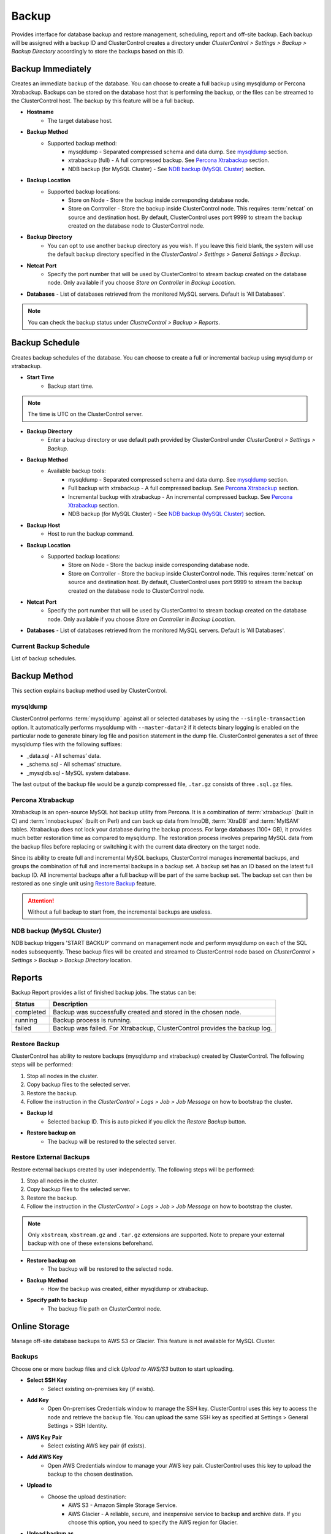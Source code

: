 Backup
-------

Provides interface for database backup and restore management, scheduling, report and off-site backup. Each backup will be assigned with a backup ID and ClusterControl creates a directory under *ClusterControl > Settings > Backup > Backup Directory* accordingly to store the backups based on this ID.

Backup Immediately
``````````````````

Creates an immediate backup of the database. You can choose to create a full backup using mysqldump or Percona Xtrabackup. Backups can be stored on the database host that is performing the backup, or the files can be streamed to the ClusterControl host. The backup by this feature will be a full backup. 

* **Hostname**
	- The target database host.

* **Backup Method**
	- Supported backup method:
		- mysqldump - Separated compressed schema and data dump. See `mysqldump`_ section.
		- xtrabackup (full) - A full compressed backup. See `Percona Xtrabackup`_ section.
		- NDB backup (for MySQL Cluster) - See `NDB backup (MySQL Cluster)`_ section.

* **Backup Location**
	- Supported backup locations:
		- Store on Node - Store the backup inside corresponding database node.
		- Store on Controller - Store the backup inside ClusterControl node. This requires :term:`netcat` on source and destination host. By default, ClusterControl uses port 9999 to stream the backup created on the database node to ClusterControl node.

* **Backup Directory**
	- You can opt to use another backup directory as you wish. If you leave this field blank, the system will use the default backup directory specified in the *ClusterControl > Settings > General Settings > Backup*.
	
* **Netcat Port**
	- Specify the port number that will be used by ClusterControl to stream backup created on the database node. Only available if you choose *Store on Controller* in *Backup Location*.
	
* **Databases**
  - List of databases retrieved from the monitored MySQL servers. Default is 'All Databases'.

.. Note:: You can check the backup status under *ClustreControl > Backup > Reports*.

Backup Schedule
```````````````

Creates backup schedules of the database. You can choose to create a full or incremental backup using mysqldump or xtrabackup. 

* **Start Time**
	- Backup start time.

.. note:: The time is UTC on the ClusterControl server.

* **Backup Directory**
	- Enter a backup directory or use default path provided by ClusterControl under *ClusterControl > Settings > Backup*.

* **Backup Method**
	- Available backup tools:
		- mysqldump - Separated compressed schema and data dump. See `mysqldump`_ section.
		- Full backup with xtrabackup - A full compressed backup. See `Percona Xtrabackup`_ section.
		- Incremental backup with xtrabackup - An incremental compressed backup. See `Percona Xtrabackup`_ section.
		- NDB backup (for MySQL Cluster) - See `NDB backup (MySQL Cluster)`_ section.

* **Backup Host**
	- Host to run the backup command.

* **Backup Location**
	- Supported backup locations:
		- Store on Node - Store the backup inside corresponding database node.
		- Store on Controller - Store the backup inside ClusterControl node. This requires :term:`netcat` on source and destination host. By default, ClusterControl uses port 9999 to stream the backup created on the database node to ClusterControl node.

* **Netcat Port**
	- Specify the port number that will be used by ClusterControl to stream backup created on the database node. Only available if you choose *Store on Controller* in *Backup Location*.

* **Databases**
  - List of databases retrieved from the monitored MySQL servers. Default is 'All Databases'.
  
Current Backup Schedule
.......................

List of backup schedules. 

Backup Method
`````````````

This section explains backup method used by ClusterControl.

mysqldump
.........

ClusterControl performs :term:`mysqldump` against all or selected databases by using the ``--single-transaction`` option. It automatically performs mysqldump with ``--master-data=2`` if it detects binary logging is enabled on the particular node to generate binary log file and position statement in the dump file. ClusterControl generates a set of three mysqldump files with the following suffixes:

* _data.sql - All schemas’ data.
* _schema.sql - All schemas’ structure.
* _mysqldb.sql - MySQL system database.

The last output of the backup file would be a gunzip compressed file, ``.tar.gz`` consists of three ``.sql.gz`` files.

Percona Xtrabackup
..................

Xtrabackup is an open-source MySQL hot backup utility from Percona. It is a combination of :term:`xtrabackup` (built in C) and :term:`innobackupex` (built on Perl) and can back up data from InnoDB, :term:`XtraDB` and :term:`MyISAM` tables. Xtrabackup does not lock your database during the backup process. For large databases (100+ GB), it provides much better restoration time as compared to mysqldump. The restoration process involves preparing MySQL data from the backup files before replacing or switching it with the current data directory on the target node.

Since its ability to create full and incremental MySQL backups, ClusterControl manages incremental backups, and groups the combination of full and incremental backups in a backup set. A backup set has an ID based on the latest full backup ID. All incremental backups after a full backup will be part of the same backup set. The backup set can then be restored as one single unit using `Restore Backup`_ feature.

.. Attention:: Without a full backup to start from, the incremental backups are useless.

NDB backup (MySQL Cluster)
..........................

NDB backup triggers 'START BACKUP' command on management node and perform mysqldump on each of the SQL nodes subsequently. These backup files will be created and streamed to ClusterControl node based on *ClusterControl > Settings > Backup > Backup Directory* location.

Reports
```````

Backup Report provides a list of finished backup jobs. The status can be:

========= ===========
Status    Description
========= ===========
completed Backup was successfully created and stored in the chosen node.
running   Backup process is running.
failed    Backup was failed. For Xtrabackup, ClusterControl provides the backup log.
========= ===========

Restore Backup
..............

ClusterControl has ability to restore backups (mysqldump and xtrabackup) created by ClusterControl. The following steps will be performed:

1. Stop all nodes in the cluster.
2. Copy backup files to the selected server.
3. Restore the backup.
4. Follow the instruction in the *ClusterControl > Logs > Job > Job Message* on how to bootstrap the cluster.

* **Backup Id**
	- Selected backup ID. This is auto picked if you click the *Restore Backup* button.

* **Restore backup on**
	- The backup will be restored to the selected server.

Restore External Backups
........................

Restore external backups created by user independently. The following steps will be performed:

1. Stop all nodes in the cluster.
2. Copy backup files to the selected server.
3. Restore the backup.
4. Follow the instruction in the *ClusterControl > Logs > Job > Job Message* on how to bootstrap the cluster.

.. Note:: Only ``xbstream``, ``xbstream.gz`` and ``.tar.gz`` extensions are supported. Note to prepare your external backup with one of these extensions beforehand.

* **Restore backup on**
	- The backup will be restored to the selected node.

* **Backup Method**
	- How the backup was created, either mysqldump or xtrabackup.

* **Specify path to backup**
	- The backup file path on ClusterControl node.

Online Storage
``````````````

Manage off-site database backups to AWS S3 or Glacier. This feature is not available for MySQL Cluster.

Backups
.......

Choose one or more backup files and click *Upload to AWS/S3* button to start uploading.

* **Select SSH Key**
	- Select existing on-premises key (if exists).

* **Add Key**
	- Open On-premises Credentials window to manage the SSH key. ClusterControl uses this key to access the node and retrieve the backup file. You can upload the same SSH key as specified at Settings > General Settings > SSH Identity.

* **AWS Key Pair**
	- Select existing AWS key pair (if exists).

* **Add AWS Key**
	- Open AWS Credentials window to manage your AWS key pair. ClusterControl uses this key to upload the backup to the chosen destination.

* **Upload to**
	- Choose the upload destination:
		- AWS S3 - Amazon Simple Storage Service.
		- AWS Glacier - A reliable, secure, and inexpensive service to backup and archive data. If you choose this option, you need to specify the AWS region for Glacier.

* **Upload backup as**
	- If you choose more than one backup files to upload, ClusterControl is able to upload them all separately or in a single tarball.

S3/Glacier Backups
..................

Retrieve backups from S3 and Glacier. From here, you can delete the selected backup remotely.

Glacier Jobs
............

Lists Glacier Jobs for a vault including jobs that are in-progress initiated by ClusterControl.
